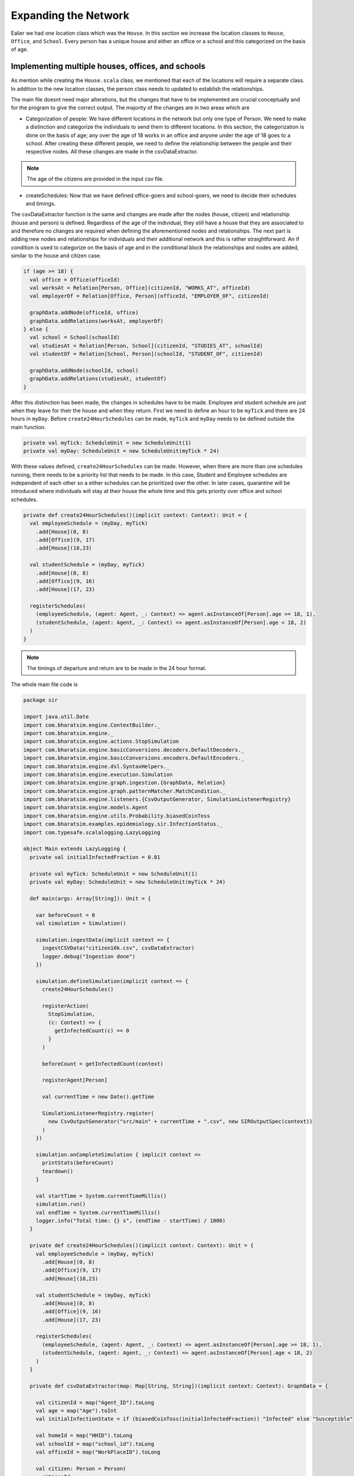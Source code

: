
Expanding the Network
=====================

Ealier we had one location class which was the ``House``. In this section we increase the location classes to ``House``,  ``Office``, and ``School``. Every person has a unique house and either an office or a school and this categorized on the basis of age. 

Implementing multiple houses, offices, and schools
^^^^^^^^^^^^^^^^^^^^^^^^^^^^^^^^^^^^^^^^^^^^^^^^^^

As mention while creating the ``House.scala`` class, we mentioned that each of the locations will require a separate class. In addition to the new location classes, the person class needs to updated to establish the relationships. 

.. tabs::

  .. group-tab:: Office.scala 

    This scala class defines the relationship betweeen the agent of type ``Person`` and ``Office``.  Again since there are numerous offices, the datatype required is Long. 

  .. group-tab:: School.scala

    This scala class defines the relationship betweeen the agent of type ``Person`` and ``School``.  Again since there are numerous schools, the datatype required is Long. 

  .. group-tab:: Person.scala 

    This is the same as last class we defined but now we have to add relationships that corresponds to the relationships define in the Network classes earlier. 

.. tabs::
  
  .. code-tab:: scala Office.scala

    package sir

    import com.bharatsim.engine.models.Network

    case class Office(id: Long) extends Network {
      addRelation[Person]("EMPLOYER_OF")

      override def getContactProbability(): Double = 1
    }

  .. code-tab:: scala School.scala 

    package sir

    import com.bharatsim.engine.models.Network

    case class School(id: Long) extends Network {
      addRelation[Person]("TEACHES")

      override def getContactProbability(): Double = 1
    }

  .. code-tab:: scala Person.scala 

    package sir

    import com.bharatsim.engine.Context
    import com.bharatsim.engine.basicConversions.decoders.DefaultDecoders._
    import com.bharatsim.engine.basicConversions.encoders.DefaultEncoders._
    import com.bharatsim.engine.graph.GraphNode
    import com.bharatsim.engine.models.{Agent, Node}
    import com.bharatsim.engine.utils.Probability.toss
    import com.bharatsim.examples.epidemiology.sir.InfectionStatus._

    case class Person(id: Long, age: Int, infectionState: InfectionStatus, infectionDay: Int) extends Agent {
      final val numberOfTicksInADay: Int = 24
      private val incrementInfectionDuration: Context => Unit = (context: Context) => {
        if (isInfected && context.getCurrentStep % numberOfTicksInADay == 0) { 
          updateParam("infectionDay", infectionDay + 1)
        }
      }
      private val checkForInfection: Context => Unit = (context: Context) => {
        if (isSusceptible) { 
          val infectionRate = Disease.beta 

          val schedule = context.fetchScheduleFor(this).get

          val currentStep = context.getCurrentStep
          val placeType: String = schedule.getForStep(currentStep)

          val places = getConnections(getRelation(placeType).get).toList
          if (places.nonEmpty) {
            val place = places.head
            val decodedPlace = decodeNode(placeType, place) 

            val infectedNeighbourCount = decodedPlace
              .getConnections(decodedPlace.getRelation[Person]().get) 
              .count(x => x.as[Person].isInfected)

            val shouldInfect = toss(infectionRate, infectedNeighbourCount) 
            if (shouldInfect) {
              updateParam("infectionState", Infected) 
            }
          }
        }
      }

      private val checkForRecovery: Context => Unit = (context: Context) => {
        if (isInfected && infectionDay == Disease.lastDay 
        ) 
          updateParam("infectionState", Removed)
      }

      def isSusceptible: Boolean = infectionState == Susceptible

      def isInfected: Boolean = infectionState == Infected

      def isRecovered: Boolean = infectionState == Removed

      private def decodeNode(classType: String, node: GraphNode): Node = {
        classType match {
          case "House" => node.as[House]
          case "Office" => node.as[Office]
          case "School" => node.as[School]
        }
      }
      addBehaviour(incrementInfectionDuration)
      addBehaviour(checkForInfection)
      addBehaviour(checkForRecovery)

      addRelation[House]("STAYS_AT")
      addRelation[Office]("WORKS_AT")
      addRelation[School]("STUDIES_AT")
    }


The main file doesnt need major alterations, but the changes that have to be implemented are crucial conceptually and for the program to give the correct output. The majority of the changes are in two areas which are

* Categorization of people: We have different locations in the network but only one type of Person. We need to make a distinction and categorize the individuals to send them to different locations. In this section, the categorization is done on the basis of age; any over the age of 18 works in an office and anyone under the age of 18 goes to a school. After creating these different people, we need to define the relationship between the people and their respective nodes. All these changes are made in the csvDataExtractor. 

.. note:: The age of the citizens are provided in the input csv file. 

* createSchedules: Now that we have defined office-goers and school-goers, we need to decide their schedules and timings. 

The csvDataExtractor function is the same and changes are made after the nodes (house, citizen) and relationship (house and person) is defined. Regardless of the age of the individual, they still have a house that they are associated to and therefore no changes are required when defining the aforementioned nodes and relationships. The next part is adding new nodes and relationships for individuals and their additional network and this is rather straightforward. An if condition is used to categorize on the basis of age and in the conditional block the relationships and nodes are added, similar to the house and citizen case. 

.. code-block:: scala 

    if (age >= 18) {
      val office = Office(officeId)
      val worksAt = Relation[Person, Office](citizenId, "WORKS_AT", officeId)
      val employerOf = Relation[Office, Person](officeId, "EMPLOYER_OF", citizenId)

      graphData.addNode(officeId, office)
      graphData.addRelations(worksAt, employerOf)
    } else {
      val school = School(schoolId)
      val studiesAt = Relation[Person, School](citizenId, "STUDIES_AT", schoolId)
      val studentOf = Relation[School, Person](schoolId, "STUDENT_OF", citizenId)

      graphData.addNode(schoolId, school)
      graphData.addRelations(studiesAt, studentOf)
    }

After this distinction has been made, the changes in schedules have to be made. Employee and student schedule are just when they leave for their the house and when they return. First we need to define an hour to be ``myTick`` and there are 24 hours in ``myDay``. Before ``create24HourSchedules`` can be made, ``myTick`` and ``myDay`` needs to be defined outside the main function. 

.. code-block:: scala 

    private val myTick: ScheduleUnit = new ScheduleUnit(1)
    private val myDay: ScheduleUnit = new ScheduleUnit(myTick * 24)

With these values defined, ``create24HourSchedules`` can be made. However, when there are more than one schedules running, there needs to be a priority list that needs to be made. In this case, Student and Employee schedules are independent of each other so a either schedules can be prioritized over the other. In later cases, quarantine will be introduced where individuals will stay at their house the whole time and this gets priority over office and school schedules. 

.. code-block:: scala 

    private def create24HourSchedules()(implicit context: Context): Unit = {
      val employeeSchedule = (myDay, myTick)
        .add[House](0, 8)
        .add[Office](9, 17)
        .add[House](18,23)

      val studentSchedule = (myDay, myTick)
        .add[House](0, 8)
        .add[Office](9, 16)
        .add[House](17, 23)

      registerSchedules(
        (employeeSchedule, (agent: Agent, _: Context) => agent.asInstanceOf[Person].age >= 18, 1),
        (studentSchedule, (agent: Agent, _: Context) => agent.asInstanceOf[Person].age < 18, 2)
      )
    }

.. note:: The timings of departure and return are to be made in the 24 hour format.  

The whole main file code is 

.. code-block:: scala 

  package sir

  import java.util.Date
  import com.bharatsim.engine.ContextBuilder._
  import com.bharatsim.engine._
  import com.bharatsim.engine.actions.StopSimulation
  import com.bharatsim.engine.basicConversions.decoders.DefaultDecoders._
  import com.bharatsim.engine.basicConversions.encoders.DefaultEncoders._
  import com.bharatsim.engine.dsl.SyntaxHelpers._
  import com.bharatsim.engine.execution.Simulation
  import com.bharatsim.engine.graph.ingestion.{GraphData, Relation}
  import com.bharatsim.engine.graph.patternMatcher.MatchCondition._
  import com.bharatsim.engine.listeners.{CsvOutputGenerator, SimulationListenerRegistry}
  import com.bharatsim.engine.models.Agent
  import com.bharatsim.engine.utils.Probability.biasedCoinToss
  import com.bharatsim.examples.epidemiology.sir.InfectionStatus._
  import com.typesafe.scalalogging.LazyLogging

  object Main extends LazyLogging {
    private val initialInfectedFraction = 0.01

    private val myTick: ScheduleUnit = new ScheduleUnit(1)
    private val myDay: ScheduleUnit = new ScheduleUnit(myTick * 24)

    def main(args: Array[String]): Unit = {

      var beforeCount = 0
      val simulation = Simulation()

      simulation.ingestData(implicit context => {
        ingestCSVData("citizen10k.csv", csvDataExtractor)
        logger.debug("Ingestion done")
      })

      simulation.defineSimulation(implicit context => {
        create24HourSchedules()

        registerAction(
          StopSimulation,
          (c: Context) => {
            getInfectedCount(c) == 0
          }
        )

        beforeCount = getInfectedCount(context)

        registerAgent[Person]

        val currentTime = new Date().getTime

        SimulationListenerRegistry.register(
          new CsvOutputGenerator("src/main" + currentTime + ".csv", new SIROutputSpec(context))
        )
      })

      simulation.onCompleteSimulation { implicit context =>
        printStats(beforeCount)
        teardown()
      }

      val startTime = System.currentTimeMillis()
      simulation.run()
      val endTime = System.currentTimeMillis()
      logger.info("Total time: {} s", (endTime - startTime) / 1000)
    }

    private def create24HourSchedules()(implicit context: Context): Unit = {
      val employeeSchedule = (myDay, myTick)
        .add[House](0, 8)
        .add[Office](9, 17)
        .add[House](18,23)

      val studentSchedule = (myDay, myTick)
        .add[House](0, 8)
        .add[Office](9, 16)
        .add[House](17, 23)

      registerSchedules(
        (employeeSchedule, (agent: Agent, _: Context) => agent.asInstanceOf[Person].age >= 18, 1),
        (studentSchedule, (agent: Agent, _: Context) => agent.asInstanceOf[Person].age < 18, 2)
      )
    }

    private def csvDataExtractor(map: Map[String, String])(implicit context: Context): GraphData = {

      val citizenId = map("Agent_ID").toLong
      val age = map("Age").toInt
      val initialInfectionState = if (biasedCoinToss(initialInfectedFraction)) "Infected" else "Susceptible"

      val homeId = map("HHID").toLong
      val schoolId = map("school_id").toLong
      val officeId = map("WorkPlaceID").toLong

      val citizen: Person = Person(
        citizenId,
        age,
        InfectionStatus.withName(initialInfectionState),
        0
      )

      val home = House(homeId)
      val staysAt = Relation[Person, House](citizenId, "STAYS_AT", homeId)
      val memberOf = Relation[House, Person](homeId, "HOUSES", citizenId)

      val graphData = GraphData()
      graphData.addNode(citizenId, citizen)
      graphData.addNode(homeId, home)
      graphData.addRelations(staysAt, memberOf)

      if (age >= 18) {
        val office = Office(officeId)
        val worksAt = Relation[Person, Office](citizenId, "WORKS_AT", officeId)
        val employerOf = Relation[Office, Person](officeId, "EMPLOYER_OF", citizenId)

        graphData.addNode(officeId, office)
        graphData.addRelations(worksAt, employerOf)
      } else {
        val school = School(schoolId)
        val studiesAt = Relation[Person, School](citizenId, "STUDIES_AT", schoolId)
        val studentOf = Relation[School, Person](schoolId, "STUDENT_OF", citizenId)

        graphData.addNode(schoolId, school)
        graphData.addRelations(studiesAt, studentOf)
      }

      graphData
    }

    private def printStats(beforeCount: Int)(implicit context: Context): Unit = {
      val afterCountSusceptible = getSusceptibleCount(context)
      val afterCountInfected = getInfectedCount(context)
      val afterCountRecovered = getRemovedCount(context)

      logger.info("Infected before: {}", beforeCount)
      logger.info("Infected after: {}", afterCountInfected)
      logger.info("Recovered: {}", afterCountRecovered)
      logger.info("Susceptible: {}", afterCountSusceptible)
    }

    private def getSusceptibleCount(context: Context) = {
      context.graphProvider.fetchCount("Person", "infectionState" equ Susceptible)
    }

    private def getInfectedCount(context: Context): Int = {
      context.graphProvider.fetchCount("Person", ("infectionState" equ Infected))
    }

    private def getRemovedCount(context: Context) = {
      context.graphProvider.fetchCount("Person", "infectionState" equ Removed)
    }
  }

